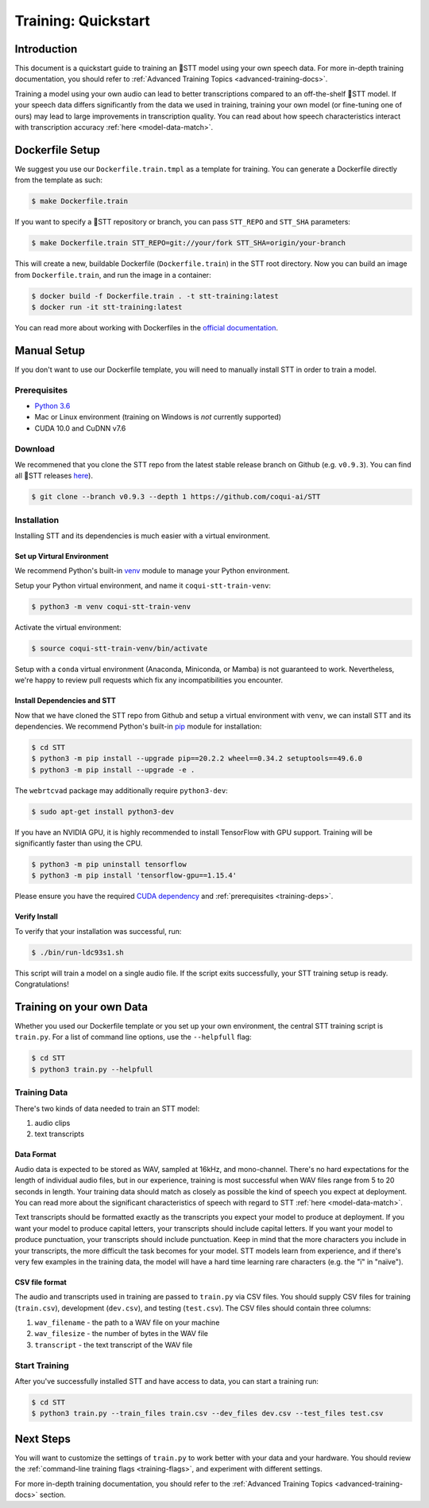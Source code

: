 .. _intro-training-docs:

Training: Quickstart
=====================

Introduction
------------

This document is a quickstart guide to training an 🐸STT model using your own speech data. For more in-depth training documentation, you should refer to :ref:`Advanced Training Topics <advanced-training-docs>`.

Training a model using your own audio can lead to better transcriptions compared to an off-the-shelf 🐸STT model. If your speech data differs significantly from the data we used in training, training your own model (or fine-tuning one of ours) may lead to large improvements in transcription quality. You can read about how speech characteristics interact with transcription accuracy :ref:`here <model-data-match>`.

Dockerfile Setup
----------------

We suggest you use our ``Dockerfile.train.tmpl`` as a template for training. You can generate a Dockerfile directly from the template as such:

.. code-block:: bash

   $ make Dockerfile.train

If you want to specify a 🐸STT repository or branch, you can pass ``STT_REPO`` and ``STT_SHA`` parameters:

.. code-block:: bash

   $ make Dockerfile.train STT_REPO=git://your/fork STT_SHA=origin/your-branch

This will create a new, buildable Dockerfile (``Dockerfile.train``) in the STT root directory. Now you can build an image from ``Dockerfile.train``, and run the image in a container:

.. code-block:: bash

   $ docker build -f Dockerfile.train . -t stt-training:latest
   $ docker run -it stt-training:latest

You can read more about working with Dockerfiles in the `official documentation <https://docs.docker.com/engine/reference/builder/>`_.

Manual Setup
------------

If you don't want to use our Dockerfile template, you will need to manually install STT in order to train a model.

.. _training-deps:

Prerequisites
^^^^^^^^^^^^^

* `Python 3.6 <https://www.python.org/>`_
* Mac or Linux environment (training on Windows is *not* currently supported)
* CUDA 10.0 and CuDNN v7.6

Download
^^^^^^^^

We recommened that you clone the STT repo from the latest stable release branch on Github (e.g. ``v0.9.3``). You can find all 🐸STT releases `here <https://github.com/coqui-ai/STT/releases>`_).

.. code-block:: bash

   $ git clone --branch v0.9.3 --depth 1 https://github.com/coqui-ai/STT

Installation
^^^^^^^^^^^^

Installing STT and its dependencies is much easier with a virtual environment.

Set up Virtural Environment
"""""""""""""""""""""""""""

We recommend Python's built-in `venv <https://docs.python.org/3/library/venv.html>`_ module to manage your Python environment.

Setup your Python virtual environment, and name it ``coqui-stt-train-venv``:

.. code-block::

   $ python3 -m venv coqui-stt-train-venv

Activate the virtual environment:

.. code-block::

   $ source coqui-stt-train-venv/bin/activate

Setup with a ``conda`` virtual environment (Anaconda, Miniconda, or Mamba) is not guaranteed to work. Nevertheless, we're happy to review pull requests which fix any incompatibilities you encounter.

Install Dependencies and STT
""""""""""""""""""""""""""""

Now that we have cloned the STT repo from Github and setup a virtual environment with ``venv``, we can install STT and its dependencies. We recommend Python's built-in `pip <https://pip.pypa.io/en/stable/quickstart/>`_ module for installation:

.. code-block:: bash

   $ cd STT
   $ python3 -m pip install --upgrade pip==20.2.2 wheel==0.34.2 setuptools==49.6.0
   $ python3 -m pip install --upgrade -e .

The ``webrtcvad`` package may additionally require ``python3-dev``:

.. code-block:: bash

   $ sudo apt-get install python3-dev

If you have an NVIDIA GPU, it is highly recommended to install TensorFlow with GPU support. Training will be significantly faster than using the CPU.

.. code-block:: bash

   $ python3 -m pip uninstall tensorflow
   $ python3 -m pip install 'tensorflow-gpu==1.15.4'

Please ensure you have the required `CUDA dependency <https://www.tensorflow.org/install/source#gpu>`_ and :ref:`prerequisites <training-deps>`.

Verify Install
""""""""""""""

To verify that your installation was successful, run:

.. code-block:: bash

   $ ./bin/run-ldc93s1.sh

This script will train a model on a single audio file. If the script exits successfully, your STT training setup is ready. Congratulations!

Training on your own Data
-------------------------

Whether you used our Dockerfile template or you set up your own environment, the central STT training script is ``train.py``. For a list of command line options, use the ``--helpfull`` flag:

.. code-block:: bash

   $ cd STT
   $ python3 train.py --helpfull

Training Data
^^^^^^^^^^^^^

There's two kinds of data needed to train an STT model:

1. audio clips
2. text transcripts

Data Format
"""""""""""

Audio data is expected to be stored as WAV, sampled at 16kHz, and mono-channel. There's no hard expectations for the length of individual audio files, but in our experience, training is most successful when WAV files range from 5 to 20 seconds in length. Your training data should match as closely as possible the kind of speech you expect at deployment. You can read more about the significant characteristics of speech with regard to STT :ref:`here <model-data-match>`.

Text transcripts should be formatted exactly as the transcripts you expect your model to produce at deployment. If you want your model to produce capital letters, your transcripts should include capital letters. If you want your model to produce punctuation, your transcripts should include punctuation. Keep in mind that the more characters you include in your transcripts, the more difficult the task becomes for your model. STT models learn from experience, and if there's very few examples in the training data, the model will have a hard time learning rare characters (e.g. the "ï" in "naïve"). 

CSV file format
"""""""""""""""

The audio and transcripts used in training are passed to ``train.py`` via CSV files. You should supply CSV files for training (``train.csv``), development (``dev.csv``), and testing (``test.csv``). The CSV files should contain three columns:

1. ``wav_filename`` - the path to a WAV file on your machine
2. ``wav_filesize`` - the number of bytes in the WAV file
3. ``transcript`` - the text transcript of the WAV file

Start Training
^^^^^^^^^^^^^^

After you've successfully installed STT and have access to data, you can start a training run:

.. code-block:: bash

   $ cd STT
   $ python3 train.py --train_files train.csv --dev_files dev.csv --test_files test.csv

Next Steps
----------

You will want to customize the settings of ``train.py`` to work better with your data and your hardware. You should review the :ref:`command-line training flags <training-flags>`, and experiment with different settings.

For more in-depth training documentation, you should refer to the :ref:`Advanced Training Topics <advanced-training-docs>` section.
